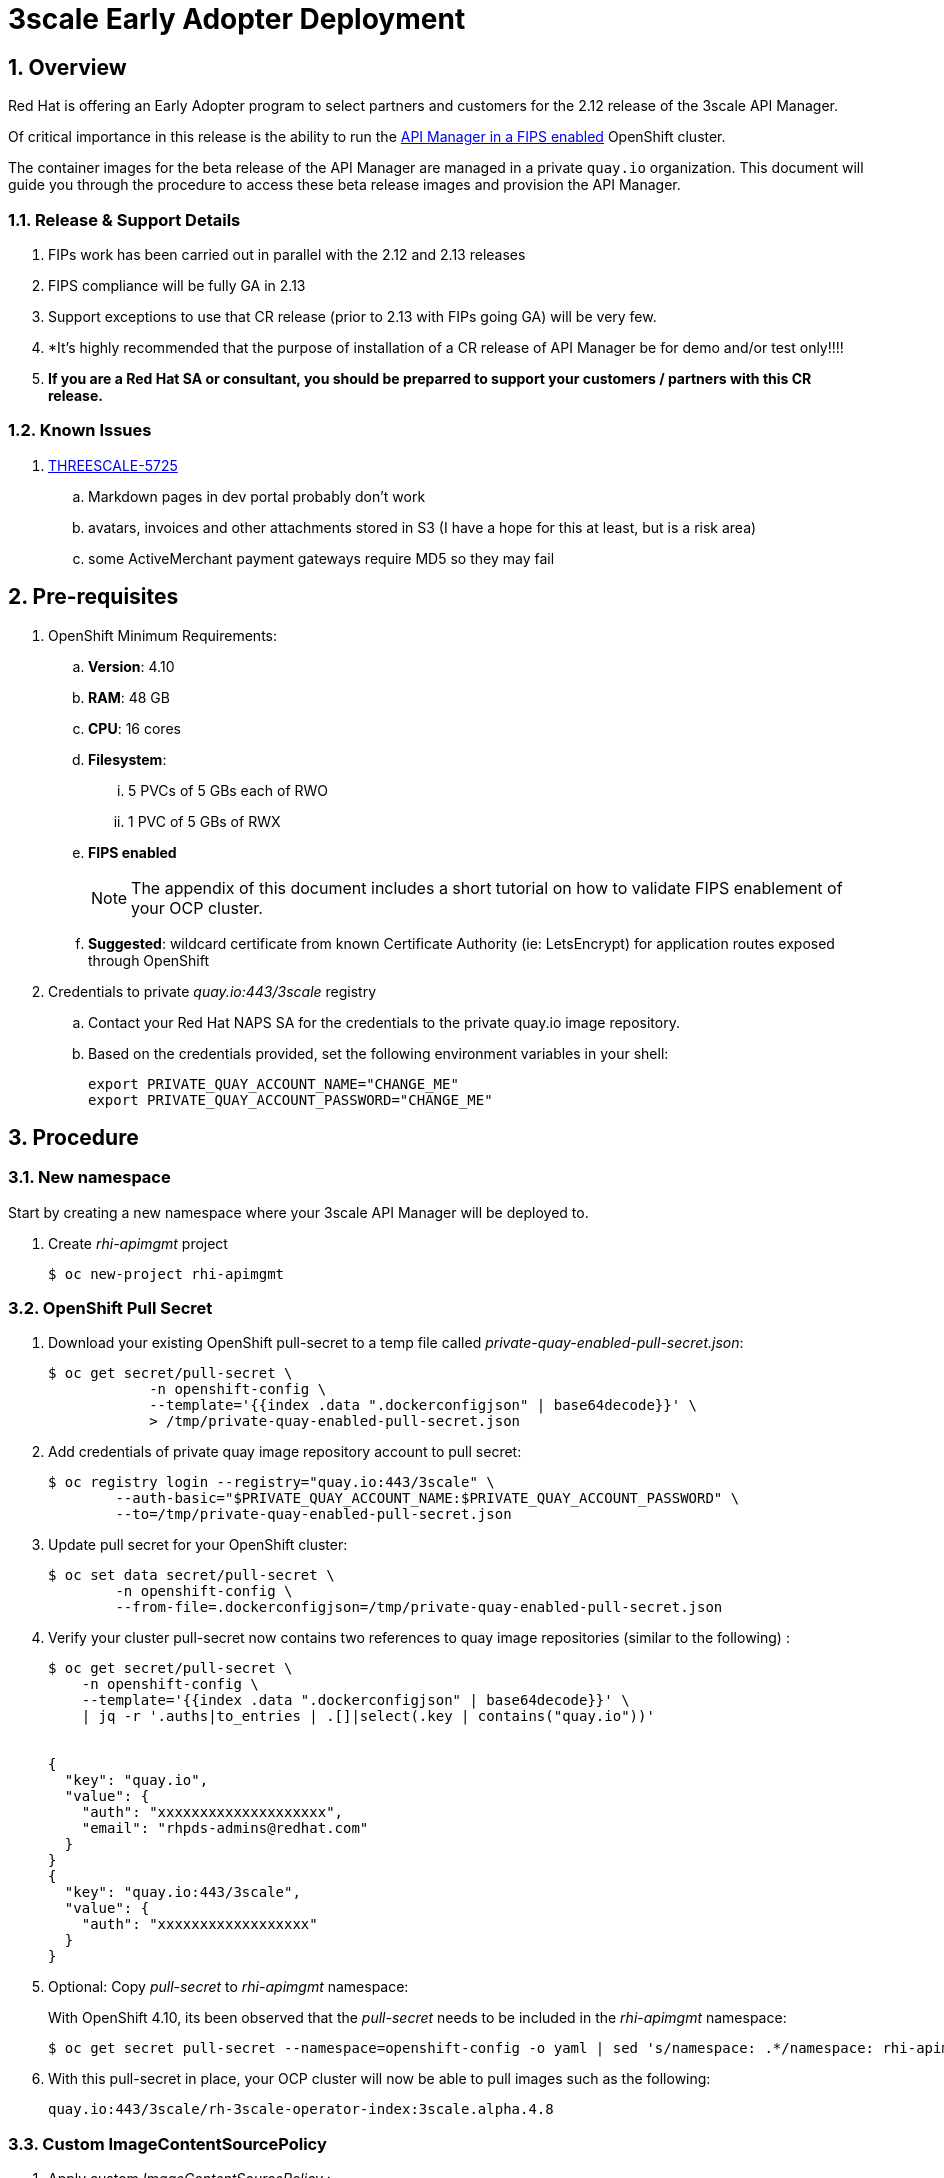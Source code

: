 :gitdomain: redhat-na-ssa

= 3scale Early Adopter Deployment

:numbered:


== Overview
Red Hat is offering an Early Adopter program to select partners and customers for the 2.12 release of the 3scale API Manager.

Of critical importance in this release is the ability to run the link:https://issues.redhat.com/browse/THREESCALE-5725[API Manager in a FIPS enabled] OpenShift cluster.


The container images for the beta release of the API Manager are managed in a private `quay.io` organization.
This document will guide you through the procedure to access these beta release images and provision the API Manager.

=== Release & Support Details

. FIPs work has been carried out in parallel with the 2.12 and 2.13 releases
. FIPS compliance will be fully GA in 2.13
. Support exceptions to use that CR release (prior to 2.13 with FIPs going GA) will be very few.
. *It's highly recommended that the purpose of installation of a CR release of API Manager be for demo and/or test only!!!!
. *If you are a Red Hat SA or consultant, you should be preparred to support your customers / partners with this CR release.*


=== Known Issues

. link:https://issues.redhat.com/browse/THREESCALE-5725?focusedCommentId=20467709&page=com.atlassian.jira.plugin.system.issuetabpanels%3Acomment-tabpanel#comment-20467709[THREESCALE-5725]
.. Markdown pages in dev portal probably don't work
.. avatars, invoices and other attachments stored in S3 (I have a hope for this at least, but is a risk area)
.. some ActiveMerchant payment gateways require MD5 so they may fail

== Pre-requisites

. OpenShift Minimum Requirements:
.. *Version*:  4.10
.. *RAM*:  48 GB
.. *CPU*:  16 cores
.. *Filesystem*:
... 5 PVCs of 5 GBs each of RWO
... 1 PVC of 5 GBs of RWX

.. *FIPS enabled*
+
NOTE: The appendix of this document includes a short tutorial on how to validate FIPS enablement of your OCP cluster.

.. *Suggested*:  wildcard certificate from known Certificate Authority (ie: LetsEncrypt) for application routes exposed through OpenShift

. Credentials to private _quay.io:443/3scale_ registry

.. Contact your Red Hat NAPS SA for the credentials to the private quay.io image repository.

.. Based on the credentials provided, set the following environment variables in your shell:
+
-----
export PRIVATE_QUAY_ACCOUNT_NAME="CHANGE_ME"
export PRIVATE_QUAY_ACCOUNT_PASSWORD="CHANGE_ME"
-----



== Procedure

=== New namespace

Start by creating a new namespace where your 3scale API Manager will be deployed to.

. Create _rhi-apimgmt_ project
+
-----
$ oc new-project rhi-apimgmt
-----

=== OpenShift Pull Secret
. Download your existing OpenShift pull-secret to a temp file called _private-quay-enabled-pull-secret.json_:
+
-----
$ oc get secret/pull-secret \
            -n openshift-config \
            --template='{{index .data ".dockerconfigjson" | base64decode}}' \
            > /tmp/private-quay-enabled-pull-secret.json
-----

. Add credentials of private quay image repository account to pull secret:
+
-----
$ oc registry login --registry="quay.io:443/3scale" \
        --auth-basic="$PRIVATE_QUAY_ACCOUNT_NAME:$PRIVATE_QUAY_ACCOUNT_PASSWORD" \
        --to=/tmp/private-quay-enabled-pull-secret.json
-----

. Update pull secret for your OpenShift cluster:
+
-----
$ oc set data secret/pull-secret \
        -n openshift-config \
        --from-file=.dockerconfigjson=/tmp/private-quay-enabled-pull-secret.json
-----


. Verify your cluster pull-secret now contains two references to quay image repositories (similar to the following) :
+
-----
$ oc get secret/pull-secret \
    -n openshift-config \
    --template='{{index .data ".dockerconfigjson" | base64decode}}' \
    | jq -r '.auths|to_entries | .[]|select(.key | contains("quay.io"))'


{
  "key": "quay.io",
  "value": {
    "auth": "xxxxxxxxxxxxxxxxxxxx",
    "email": "rhpds-admins@redhat.com"
  }
}
{
  "key": "quay.io:443/3scale",
  "value": {
    "auth": "xxxxxxxxxxxxxxxxxx"
  }
}
-----

. Optional:  Copy _pull-secret_ to _rhi-apimgmt_ namespace:
+
With OpenShift 4.10, its been observed that the _pull-secret_ needs to be included in the _rhi-apimgmt_ namespace:
+
-----
$ oc get secret pull-secret --namespace=openshift-config -o yaml | sed 's/namespace: .*/namespace: rhi-apimgmt/' | oc apply -f -
-----

. With this pull-secret in place, your OCP cluster will now be able to pull images such as the following:
+
-----
quay.io:443/3scale/rh-3scale-operator-index:3scale.alpha.4.8
-----

=== Custom ImageContentSourcePolicy

. Apply custom _ImageContentSourcePolicy_ :
+
[code, subs="attributes"]
-----
$ oc apply -f https://raw.githubusercontent.com/{gitdomain}/3scale-deployment/2.12-beta/operators/3scale/quay-registry-icsp.yaml
-----

The 3scale beta operator currently references other 3scale related images that are behind a Red Hat VPN.
Subsequently, those beta 3scale images are also currently mirrored to a private Quay organization (available via the credentials in your custom pull-secret).

This custom ImageContentSourcePolicy provides a mapping between 3scale images names with  Red Hat VPN URLS and equivalents in the private quay org.

This ImageContentSourcePolicy is required for installation of both the beta operator as well as the 3scale API Manager itself (which is installed by the operator).

Without the ImageContentSourcePolicy, installation of the operator (discussed in the next section) will fail with an error similar to the following: 

-----
Failed to pull image "registry-proxy.engineering.redhat.com/rh-osbs/3scale-amp2-3scale-rhel7-operator-metadata@sha256:bf85194ec083a2c03b799597029f390ad42bae621b416a2f235a3c780f53cd27"
-----

=== 3scale API Manager operator resources

==== Operator Lifecycle Manager (OLM) catalog

Deploy a custom CatalogSource (defining channels to alpha & beta 3scale images) in this namespace. 

. Create CatalogSource for 3scale beta operator:
+
[code, subs="attributes"]
-----
$ oc create -n rhi-apimgmt \
        -f https://raw.githubusercontent.com/{gitdomain}/3scale-deployment/2.12-beta/operators/3scale/3scale-operator-beta_catalogsource.yaml 
-----

. Observe creation of new pod corresponding to CatalogSource:
+
-----
$ oc get pod -n rhi-apimgmt

NAME                                                    READY   STATUS    RESTARTS   AGE
threescale-productized-operators-latest-catalog-74l88   1/1     Running   0          17s
-----




==== 3scale Operator
. Create _operator-group_ :
+
[code, subs="attributes"]
-----
$ oc create -n rhi-apimgmt \
        -f https://raw.githubusercontent.com/{gitdomain}/3scale-deployment/2.12-beta/operators/3scale/3scale-operator-operatorgroup.yaml
-----


. There should now be two _3scale-operator_ package manifests in two different namespaces.
+
Compare the _channels_ made available by each of the package manifests:
+
-----
$ oc get packagemanifests 3scale-operator -n openshift-marketplace -o json | jq .status.channels[].name

"threescale-2.11"



$ oc get packagemanifests 3scale-operator -n rhi-apimgmt -o json | jq .status.channels[].name

"alpha"
"threescale-2.10"
"threescale-2.11"
"threescale-2.12"
"threescale-2.6"
"threescale-2.7"
"threescale-2.8"
"threescale-2.9"
"threescale-mas"
-----
+
For the purpose of the 3scale Early Adopter bits, you will be using the _alpha_ channel as made available by the _3scale-operator_ packagemanifest in the _rhi-apimgmt_ namespace.

. Create operator subscription :
+
[code, subs="attributes"]
-----
$ oc create -n rhi-apimgmt \
        -f https://raw.githubusercontent.com/{gitdomain}/3scale-deployment/2.12-beta/operators/3scale/3scale-operator-subscription.yaml
-----

.. Wait about 1 minute (to allow for job to start)

.. Verify Operator Lifecycle Manager job that installs 3scale operator:
+
-----
$ oc describe job $( oc get jobs | sed -n 2p | awk '{print $1}' )
-----
+
Results should be similar to the following:
+
-----
Name:                     8a7e08b2d268639550cdd6557a92916b8be29a89bda1a28d14e3519e465f161
Namespace:                rhi-apimgmt
Selector:                 controller-uid=69b8ff51-a3ad-4254-856b-7d0a129a321c
Labels:                   controller-uid=69b8ff51-a3ad-4254-856b-7d0a129a321c
                          job-name=8a7e08b2d268639550cdd6557a92916b8be29a89bda1a28d14e3519e465f161
Annotations:              batch.kubernetes.io/job-tracking: 
Parallelism:              1
Completions:              1
Completion Mode:          NonIndexed
Start Time:               Mon, 04 Apr 2022 11:04:33 -0600
Completed At:             Mon, 04 Apr 2022 11:04:46 -0600
Duration:                 13s
Active Deadline Seconds:  600s
Pods Statuses:            0 Running / 1 Succeeded / 0 Failed
Pod Template:
  Labels:  controller-uid=69b8ff51-a3ad-4254-856b-7d0a129a321c
           job-name=8a7e08b2d268639550cdd6557a92916b8be29a89bda1a28d14e3519e465f161

  ...

  Containers:
   extract:
    Image:      quay.io/openshift-release-dev/ocp-v4.0-art-dev@sha256:33d8c78741aada4801ee7c03d93b44e03753323b48002eda12b05d07f00c99e6
    Port:       <none>
    Host Port:  <none>

   ...

      memory:  50Mi
    Environment:
      CONTAINER_IMAGE:  registry-proxy.engineering.redhat.com/rh-osbs/3scale-amp2-3scale-rhel7-operator-metadata@sha256:1039ff21c0cfb825a8a772925281df83304842af5df37ad2138562dbb99d77cc
    Mounts:
      /bundle from bundle (rw)
  Volumes:
   bundle:
    Type:       EmptyDir (a temporary directory that shares a pod's lifetime)
    Medium:     
    SizeLimit:  <unset>
   util:
    Type:       EmptyDir (a temporary directory that shares a pod's lifetime)
    Medium:     
    SizeLimit:  <unset>
Events:
  Type    Reason            Age   From            Message
  ----    ------            ----  ----            -------
  Normal  SuccessfulCreate  26m   job-controller  Created pod: 8a7e08b2d268639550cdd6557a92916b8be29a89bda1a28d14e3519e46fltgp
  Normal  Completed         26m   job-controller  Job completed
-----

. View version of operator image from auto-generated _InstallPlan_ :
+
-----
$ oc get installplan -n rhi-apimgmt -o json      | jq -r .items[].status.bundleLookups[].path


registry-proxy.engineering.redhat.com/rh-osbs/3scale-amp2-3scale-rhel7-operator-metadata@sha256:1039ff21c0cfb825a8a772925281df83304842af5df37ad2138562dbb99d77cc
-----

. There should now be two running pods similar to the following:
+
-----
$ oc get pods



NAME                                                              READY   STATUS      RESTARTS   AGE
211553c204e6db2c5cc0ab5bfa8dcf165c9e2a35efe3566187297cf90f9wrg2   0/1     Completed   0          3m28s
threescale-operator-controller-manager-v2-6458b64f67-cfbl7        1/1     Running     0          2m59s
threescale-productized-operators-latest-catalog-5f9wh             1/1     Running     0          6m10s
-----

. And there should be a set of configmaps similar to the following:
+
-----
$ oc get cm


NAME                                                              DATA   AGE
82355b9c.3scale.net                                               0      10m
a6b31e4d6da3e2d23e21cba2df7d9be47f7b02a8ec36697acec0fb47bb0fa2c   15     11m
kube-root-ca.crt                                                  1      34m
openshift-service-ca.crt                                          1      34m
-----

== Install 3scale Resources

. Authenticate into your OpenShift cluster admin console as a _cluster-admin_
. Navigate to the _rhi-apimgmt_ namespace and view _Installed Operators_
+
image::docs/images/installed_beta_3scale_operator.png[]

. Create an APIManager resource: 
+
-----
apiVersion: apps.3scale.net/v1alpha1
kind: APIManager
metadata:
  name: apimanager
spec:
  wildcardDomain: apps.<CHANGE ME>
  system:
    fileStorage:
      persistentVolumeClaim:
        storageClassName: ocs-storagecluster-cephfs
    redisResources:
      limits:
        memory: 6Gi
  backend:
    redisResources:
      limits:
        memory: 6Gi

-----

. Watch all events in real-time occurring in _rhi-apimgmt_ namespace:
+
-----
$ oc get events -n rhi-apimgmt -w
-----

. In a second terminal window, wiew list of tags of one of the auto-generated image streams:
+
-----
$ oc get is amp-system -n rhi-apimgmt -o json | jq -r '.spec.tags[].from.name'

registry.redhat.io/3scale-amp2/system-rhel7@sha256:afc40ae035b75e0f7ac6942bd35e9d7c8906ec6d2c45d53c71308cecbd3012ad
-----


. After successful installation, a listing of all API Manager related pods should be similar to the following:
+
-----
$ oc get pods -n rhi-apimgr



NAME                                                         READY   STATUS    RESTARTS      AGE
apicast-production-2-x884f                                   1/1     Running   0             5m52s
apicast-staging-1-gcmpc                                      1/1     Running   0             19m
backend-cron-2-ck228                                         1/1     Running   0             11m
backend-listener-1-sn7jg                                     1/1     Running   0             19m
backend-redis-2-s7bcb                                        1/1     Running   0             14m
backend-worker-2-bg55c                                       1/1     Running   0             11m
system-app-2-mjj65                                           3/3     Running   0             9m23s
system-memcache-1-qjmkx                                      1/1     Running   0             19m
system-mysql-1-bxfmz                                         1/1     Running   0             19m
system-redis-2-dtlk4                                         1/1     Running   0             12m
system-sidekiq-2-xzdbn                                       1/1     Running   0             13m
system-sphinx-2-9jzpd                                        1/1     Running   0             6m54s
threescale-operator-controller-manager-v2-6458b64f67-cfbl7   1/1     Running   0             102m
threescale-productized-operators-latest-catalog-5f9wh        1/1     Running   0             105m
zync-1-xl9jz                                                 1/1     Running   0             19m
zync-database-1-55tzr                                        1/1     Running   0             19m
zync-que-1-h6rvx                                             1/1     Running   2 (19m ago)   19m

-----

. If using ODF, you'll see storage utilization similar to the following: 
+
image::docs/images/odf_storage.png[]



== Reference

link:https://docs.google.com/document/d/1Kwic_97NCxZmzi122Dnc57m18YwkWhc1CE1Qr67rVjs/edit#heading=h.xrmfiql8o3uh[3scale Early Access Image Delivery]

== Appendix

=== Validate OCP cluster is FIPS enabled:

. List nodes:
+
-----
$ oc get nodes
-----

. Gain a debug session into any node of your cluster:
+
-----
$ oc debug node/<node>
-----

. Once in the node's terminal, there are two options for validating FIPS compliance.
+
Both of the options below should return a value of: 1

.. Option 1:
+
-----
# cat /proc/sys/crypto/fips_enabled
-----

.. Option 2:
+
-----
# sysctl crypto.fips_enabled
-----
